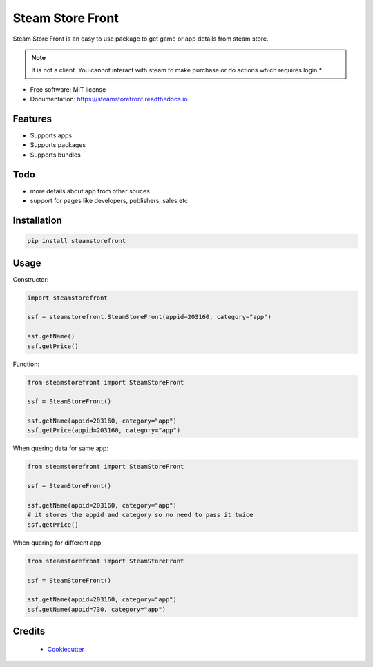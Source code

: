 =================
Steam Store Front
=================

.. image:: https://img.shields.io/pypi/v/steamstorefront.svg?style=flat-square
        :target: https://pypi.python.org/pypi/steamstorefront

.. image:: https://img.shields.io/travis/com/santoshpanna/steamstorefront?style=flat-square
        :target: https://travis-ci.com/santoshpanna/SteamStoreFront

.. image:: https://img.shields.io/readthedocs/steamstorefront?style=flat-square
        :target: https://steamstorefront.readthedocs.io/en/latest/?badge=latest
        :alt: Documentation Status

Steam Store Front is an easy to use package to get game or app details from steam store.

.. note:: It is not a client. You cannot interact with steam to make purchase or do actions which requires login.*

* Free software: MIT license
* Documentation: https://steamstorefront.readthedocs.io

Features
********
- Supports apps
- Supports packages
- Supports bundles

Todo
****
- more details about app from other souces
- support for pages like developers, publishers, sales etc

Installation
************
.. code-block:: console

    pip install steamstorefront

Usage
*****
Constructor:

.. code-block:: python

    import steamstorefront
    
    ssf = steamstorefront.SteamStoreFront(appid=203160, category="app")

    ssf.getName()
    ssf.getPrice()

Function:

.. code-block:: python
    
    from steamstorefront import SteamStoreFront
    
    ssf = SteamStoreFront()

    ssf.getName(appid=203160, category="app")
    ssf.getPrice(appid=203160, category="app")

When quering data for same app:

.. code-block:: python

    from steamstorefront import SteamStoreFront
    
    ssf = SteamStoreFront()

    ssf.getName(appid=203160, category="app")
    # it stores the appid and category so no need to pass it twice
    ssf.getPrice()

When quering for different app:

.. code-block:: python

    from steamstorefront import SteamStoreFront
    
    ssf = SteamStoreFront()

    ssf.getName(appid=203160, category="app")
    ssf.getName(appid=730, category="app")

Credits
*******
 - `Cookiecutter <https://github.com/audreyr/cookiecutter>`_
